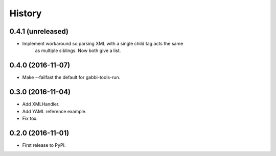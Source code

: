 .. :changelog:

History
-------

0.4.1 (unreleased)
++++++++++++++++++

- Implement workaround so parsing XML with a single child tag acts the same
    as multiple siblings. Now both give a list.


0.4.0 (2016-11-07)
++++++++++++++++++

- Make --failfast the default for gabbi-tools-run.


0.3.0 (2016-11-04)
++++++++++++++++++

- Add XMLHandler.
- Add YAML reference example.
- Fix tox.



0.2.0 (2016-11-01)
++++++++++++++++++

- First release to PyPI.
